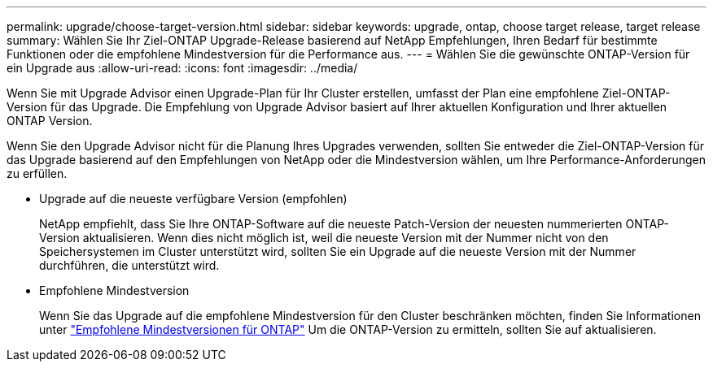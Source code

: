 ---
permalink: upgrade/choose-target-version.html 
sidebar: sidebar 
keywords: upgrade, ontap, choose target release, target release 
summary: Wählen Sie Ihr Ziel-ONTAP Upgrade-Release basierend auf NetApp Empfehlungen, Ihren Bedarf für bestimmte Funktionen oder die empfohlene Mindestversion für die Performance aus. 
---
= Wählen Sie die gewünschte ONTAP-Version für ein Upgrade aus
:allow-uri-read: 
:icons: font
:imagesdir: ../media/


[role="lead"]
Wenn Sie mit Upgrade Advisor einen Upgrade-Plan für Ihr Cluster erstellen, umfasst der Plan eine empfohlene Ziel-ONTAP-Version für das Upgrade.  Die Empfehlung von Upgrade Advisor basiert auf Ihrer aktuellen Konfiguration und Ihrer aktuellen ONTAP Version.

Wenn Sie den Upgrade Advisor nicht für die Planung Ihres Upgrades verwenden, sollten Sie entweder die Ziel-ONTAP-Version für das Upgrade basierend auf den Empfehlungen von NetApp oder die Mindestversion wählen, um Ihre Performance-Anforderungen zu erfüllen.

* Upgrade auf die neueste verfügbare Version (empfohlen)
+
NetApp empfiehlt, dass Sie Ihre ONTAP-Software auf die neueste Patch-Version der neuesten nummerierten ONTAP-Version aktualisieren.  Wenn dies nicht möglich ist, weil die neueste Version mit der Nummer nicht von den Speichersystemen im Cluster unterstützt wird, sollten Sie ein Upgrade auf die neueste Version mit der Nummer durchführen, die unterstützt wird.

* Empfohlene Mindestversion
+
Wenn Sie das Upgrade auf die empfohlene Mindestversion für den Cluster beschränken möchten, finden Sie Informationen unter link:https://kb.netapp.com/Support_Bulletins/Customer_Bulletins/SU2["Empfohlene Mindestversionen für ONTAP"^] Um die ONTAP-Version zu ermitteln, sollten Sie auf aktualisieren.


